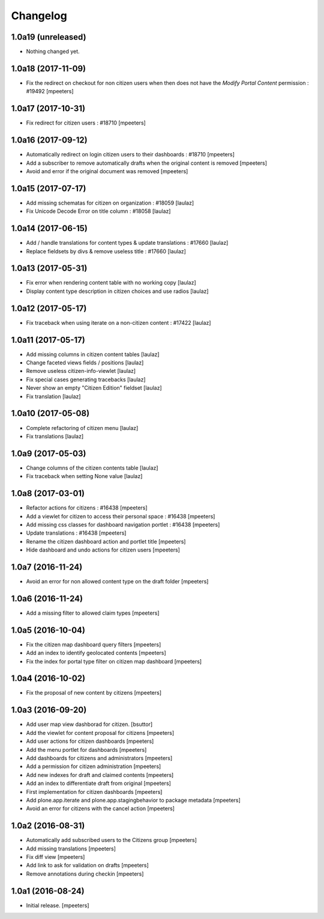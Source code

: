 Changelog
=========


1.0a19 (unreleased)
-------------------

- Nothing changed yet.


1.0a18 (2017-11-09)
-------------------

- Fix the redirect on checkout for non citizen users when then does not
  have the `Modify Portal Content` permission : #19492
  [mpeeters]


1.0a17 (2017-10-31)
-------------------

- Fix redirect for citizen users : #18710
  [mpeeters]


1.0a16 (2017-09-12)
-------------------

- Automatically redirect on login citizen users to their dashboards : #18710
  [mpeeters]

- Add a subscriber to remove automatically drafts when the original
  content is removed
  [mpeeters]

- Avoid and error if the original document was removed
  [mpeeters]


1.0a15 (2017-07-17)
-------------------

- Add missing schematas for citizen on organization : #18059
  [laulaz]

- Fix Unicode Decode Error on title column : #18058
  [laulaz]


1.0a14 (2017-06-15)
-------------------

- Add / handle translations for content types & update translations : #17660
  [laulaz]

- Replace fieldsets by divs & remove useless title : #17660
  [laulaz]


1.0a13 (2017-05-31)
-------------------

- Fix error when rendering content table with no working copy
  [laulaz]

- Display content type description in citizen choices and use radios
  [laulaz]


1.0a12 (2017-05-17)
-------------------

- Fix traceback when using iterate on a non-citizen content : #17422
  [laulaz]


1.0a11 (2017-05-17)
-------------------

- Add missing columns in citizen content tables
  [laulaz]

- Change faceted views fields / positions
  [laulaz]

- Remove useless citizen-info-viewlet
  [laulaz]

- Fix special cases generating tracebacks
  [laulaz]

- Never show an empty "Citizen Edition" fieldset
  [laulaz]

- Fix translation
  [laulaz]


1.0a10 (2017-05-08)
-------------------

- Complete refactoring of citizen menu
  [laulaz]

- Fix translations
  [laulaz]


1.0a9 (2017-05-03)
------------------

- Change columns of the citizen contents table
  [laulaz]

- Fix traceback when setting None value
  [laulaz]


1.0a8 (2017-03-01)
------------------

- Refactor actions for citizens : #16438
  [mpeeters]

- Add a viewlet for citizen to access their personal space : #16438
  [mpeeters]

- Add missing css classes for dashboard navigation portlet : #16438
  [mpeeters]

- Update translations : #16438
  [mpeeters]

- Rename the citizen dashboard action and portlet title
  [mpeeters]

- Hide dashboard and undo actions for citizen users
  [mpeeters]


1.0a7 (2016-11-24)
------------------

- Avoid an error for non allowed content type on the draft folder
  [mpeeters]


1.0a6 (2016-11-24)
------------------

- Add a missing filter to allowed claim types
  [mpeeters]


1.0a5 (2016-10-04)
------------------

- Fix the citizen map dashboard query filters
  [mpeeters]

- Add an index to identify geolocated contents
  [mpeeters]

- Fix the index for portal type filter on citizen map dashboard
  [mpeeters]


1.0a4 (2016-10-02)
------------------

- Fix the proposal of new content by citizens
  [mpeeters]


1.0a3 (2016-09-20)
------------------

- Add user map view dashborad for citizen.
  [bsuttor]

- Add the viewlet for content proposal for citizens
  [mpeeters]

- Add user actions for citizen dashboards
  [mpeeters]

- Add the menu portlet for dashboards
  [mpeeters]

- Add dashboards for citizens and administrators
  [mpeeters]

- Add a permission for citizen administration
  [mpeeters]

- Add new indexes for draft and claimed contents
  [mpeeters]

- Add an index to differentiate draft from original
  [mpeeters]

- First implementation for citizen dashboards
  [mpeeters]

- Add plone.app.iterate and plone.app.stagingbehavior to package metadata
  [mpeeters]

- Avoid an error for citizens with the cancel action
  [mpeeters]



1.0a2 (2016-08-31)
------------------

- Automatically add subscribed users to the Citizens group
  [mpeeters]

- Add missing translations
  [mpeeters]

- Fix diff view
  [mpeeters]

- Add link to ask for validation on drafts
  [mpeeters]

- Remove annotations during checkin
  [mpeeters]


1.0a1 (2016-08-24)
------------------

- Initial release.
  [mpeeters]
